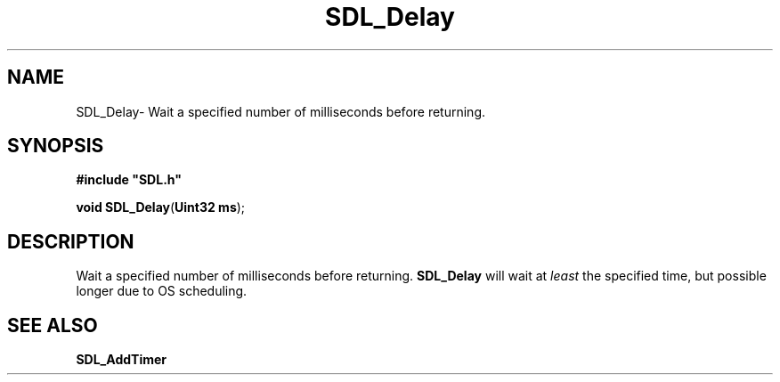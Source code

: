 .TH "SDL_Delay" "3" "Thu 12 Oct 2000, 13:48" "SDL" "SDL API Reference" 
.SH "NAME"
SDL_Delay\- Wait a specified number of milliseconds before returning\&.
.SH "SYNOPSIS"
.PP
\fB#include "SDL\&.h"
.sp
\fBvoid \fBSDL_Delay\fP\fR(\fBUint32 ms\fR);
.SH "DESCRIPTION"
.PP
Wait a specified number of milliseconds before returning\&. \fBSDL_Delay\fP will wait at \fIleast\fP the specified time, but possible longer due to OS scheduling\&.
.SH "SEE ALSO"
.PP
\fI\fBSDL_AddTimer\fP\fR
...\" created by instant / docbook-to-man, Thu 12 Oct 2000, 13:48
